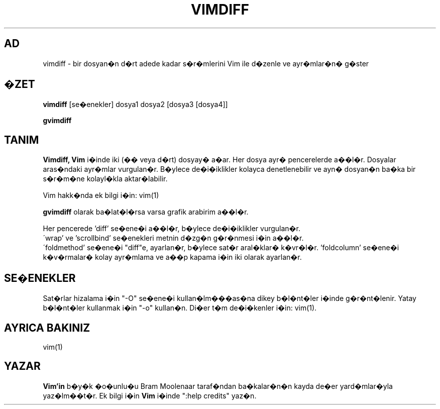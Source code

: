 .TH VIMDIFF 1 "30 Mart 2001"
.SH AD
vimdiff \- bir dosyan�n d�rt adede kadar s�r�mlerini Vim ile d�zenle
ve ayr�mlar�n� g�ster
.SH �ZET
.br
.B vimdiff
[se�enekler] dosya1 dosya2 [dosya3 [dosya4]]
.PP
.B gvimdiff
.SH TANIM
.B Vimdiff,
.B Vim
i�inde iki (�� veya d�rt) dosyay� a�ar.
Her dosya ayr� pencerelerde a��l�r.
Dosyalar aras�ndaki ayr�mlar vurgulan�r.
B�ylece de�i�iklikler kolayca denetlenebilir ve ayn� dosyan�n ba�ka bir
s�r�m�ne kolayl�kla aktar�labilir.
.PP
Vim hakk�nda ek bilgi i�in: vim(1)
.PP
.B gvimdiff
olarak ba�lat�l�rsa varsa grafik arabirim a��l�r.
.PP
Her pencerede 'diff' se�ene�i a��l�r, b�ylece de�i�iklikler vurgulan�r.
.br
\'wrap' ve 'scrollbind' se�enekleri metnin d�zg�n g�r�nmesi i�in a��l�r.
.br
\'foldmethod' se�ene�i "diff"e, ayarlan�r, b�ylece sat�r aral�klar�
k�vr�l�r. 'foldcolumn' se�ene�i k�v�rmalar� kolay ayr�mlama ve a��p kapama
i�in iki olarak ayarlan�r.
.SH SE�ENEKLER
Sat�rlar hizalama i�in "\-O" se�ene�i kullan�lm���as�na dikey b�l�nt�ler
i�inde g�r�nt�lenir.
Yatay b�l�nt�ler kullanmak i�in "\-o" kullan�n.
Di�er t�m de�i�kenler i�in: vim(1).
.SH AYRICA BAKINIZ
vim(1)
.SH YAZAR
.B Vim'in
b�y�k �o�unlu�u Bram Moolenaar taraf�ndan ba�kalar�n�n kayda de�er
yard�mlar�yla yaz�lm��t�r.
Ek bilgi i�in
.B Vim
i�inde ":help credits" yaz�n.
